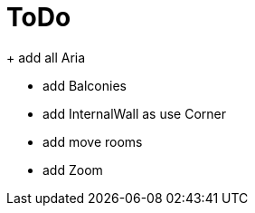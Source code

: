 = ToDo

+ add all Aria

- add Balconies
- add InternalWall as use Corner

- add move rooms
- add Zoom